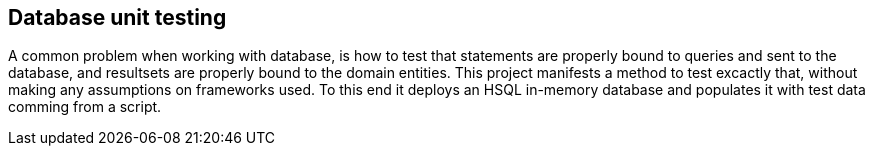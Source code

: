 == Database unit testing

A common problem when working with database, is how to test that statements are properly bound to queries and sent to the database, and resultsets are properly bound to the domain entities. This project manifests a method to test excactly that, without making any assumptions on frameworks used. To this end it deploys an HSQL in-memory database and populates it with test data comming from a script.
